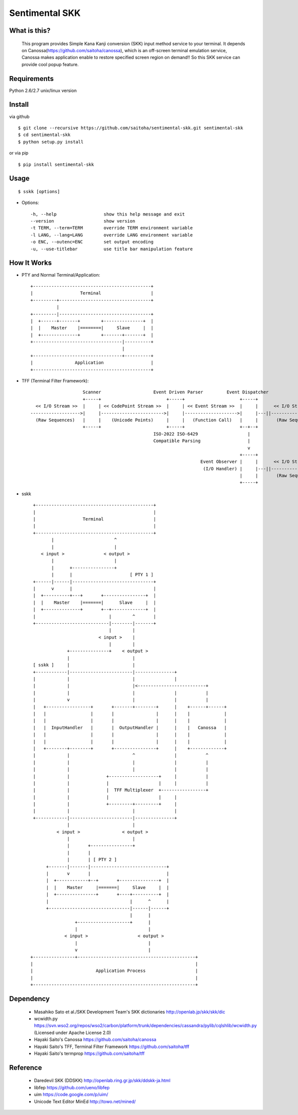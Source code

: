 Sentimental SKK
===============

What is this?
-------------

    This program provides Simple Kana Kanji conversion (SKK) input method service to your terminal.
    It depends on Canossa(https://github.com/saitoha/canossa), which is an off-screen terminal emulation service,
    Canossa makes application enable to restore specified screen region on demand!!
    So this SKK service can provide cool popup feature.

.. image:: http://zuse.jp/misc/canossa.png 
   :width: 640


Requirements
------------
Python 2.6/2.7 unix/linux version


Install
-------

via github ::

    $ git clone --recursive https://github.com/saitoha/sentimental-skk.git sentimental-skk
    $ cd sentimental-skk
    $ python setup.py install

or via pip ::

    $ pip install sentimental-skk


Usage
-----

::

    $ sskk [options]


* Options::

    -h, --help                  show this help message and exit
    --version                   show version
    -t TERM, --term=TERM        override TERM environment variable
    -l LANG, --lang=LANG        override LANG environment variable
    -o ENC, --outenc=ENC        set output encoding
    -u, --use-titlebar          use title bar manipulation feature

How It Works
------------

- PTY and Normal Terminal/Application::

       +---------------------------------------------+                           
       |                  Terminal                   |                           
       +---------+-----------------------------------+                           
                 |                                    
       +---------|-----------------------------------+
       |  +------+-------+        +---------------+  |
       |  |    Master    |========|     Slave     |  |
       |  +--------------+        +-------+-------+  |
       +----------------------------------|----------+
                                          |           
       +----------------------------------+----------+ 
       |                Application                  |
       +---------------------------------------------+


- TFF (Terminal Filter Framework)::

                                                                                
                        Scanner                    Event Driven Parser         Event Dispatcher 
                        +-----+                         +-----+                     +-----+         
      << I/O Stream >>  |     | << CodePoint Stream >>  |     | << Event Stream >>  |     |      << I/O Stream >>
    ------------------->|     |------------------------>|     |-------------------->|     |---||-------------------->
      (Raw Sequences)   |     |    (Unicode Points)     |     |   (Function Call)   |     |       (Raw Sequences)
                        +-----+                         +-----+                     +--+--+
                                                   ISO-2022 ISO-6429                   |     
                                                   Compatible Parsing                  |       
                                                                                       v     
                                                                                    +-----+
                                                                     Event Observer |     |      << I/O Stream >>
                                                                      (I/O Handler) |     |---||-------------------->
                                                                                    |     |       (Raw Sequences)
                                                                                    +-----+
- sskk ::

    +---------------------------------------------+                             
    |                                             |                             
    |                  Terminal                   |                             
    |                                             |                             
    +---------------------------------------------+                             
           |                       ^                               
           |                       |                               
       < input >               < output >                          
           |                       |                               
           |      +----------------+                               
           |      |                      [ PTY 1 ]                 
    +------|------|-------------------------------+                
    |      v      |                               |                
    |  +----------+---+       +----------------+  |                
    |  |    Master    |=======|      Slave     |  |                
    |  +--------------+       +--+-------------+  |                
    |                            |        ^       |                
    +----------------------------|--------|-------+                
                                 |        |                        
                             < input >    |                        
                                 |        |                        
                 +---------------+    < output >                   
                 |                        |                        
    [ sskk ]     |                        |                        
    +------------|------------------------|---------------+        
    |            |                        |               |        
    |            |                        |<--------------------------+
    |            |                        |               |           |
    |            v                        |               |           |
    |   +-----------------+       +-------+--------+      |    +------+------+
    |   |                 |       |                |      |    |             |
    |   |                 |       |                |      |    |             |
    |   |  InputHandler   |       |  OutputHandler |      |    |   Canossa   |
    |   |                 |       |                |      |    |             |
    |   |                 |       |                |      |    |             |
    |   +--------+--------+       +----------------+      |    +-------------+
    |            |                        ^               |           ^
    |            |                        |               |           |
    |            |                        |               |           |
    |            |              +-------------------+     |           |
    |            |              |                   |     |           |
    |            |              |  TFF Multiplexer  +-----------------+
    |            |              |                   |     |        
    |            |              +---------+---------+     |        
    |            |                        |               |
    +------------|------------------------|---------------+
                 |                        |
             < input >                < output >
                 |                        |
                 |       +----------------+                           
                 |       |                           
                 |       | [ PTY 2 ]                 
         +-------|-------|-----------------------------+
         |       v       |                             |
         |  +------------+--+       +---------------+  |
         |  |    Master     |=======|     Slave     |  |
         |  +---------------+       +----+----------+  |
         |                               |      ^      |
         +-------------------------------|------|------+
                                         |      |
                    +--------------------+      |
                    |                           |      
                < input >                   < output > 
                    |                           |
                    v                           |
   +----------------+---------------------------------------------+
   |                                                              |
   |                        Application Process                   |
   |                                                              |
   +--------------------------------------------------------------+
 

Dependency
----------
 - Masahiko Sato et al./SKK Development Team's SKK dictionaries 
   http://openlab.jp/skk/skk/dic

 - wcwidth.py
   https://svn.wso2.org/repos/wso2/carbon/platform/trunk/dependencies/cassandra/pylib/cqlshlib/wcwidth.py
   (Licensed under Apache License 2.0)

 - Hayaki Saito's Canossa
   https://github.com/saitoha/canossa

 - Hayaki Saito's TFF, Terminal Filter Framework
   https://github.com/saitoha/tff

 - Hayaki Saito's termprop
   https://github.com/saitoha/tff

Reference
---------
 - Daredevil SKK (DDSKK) http://openlab.ring.gr.jp/skk/ddskk-ja.html
 - libfep https://github.com/ueno/libfep
 - uim https://code.google.com/p/uim/
 - Unicode Text Editor MinEd http://towo.net/mined/


